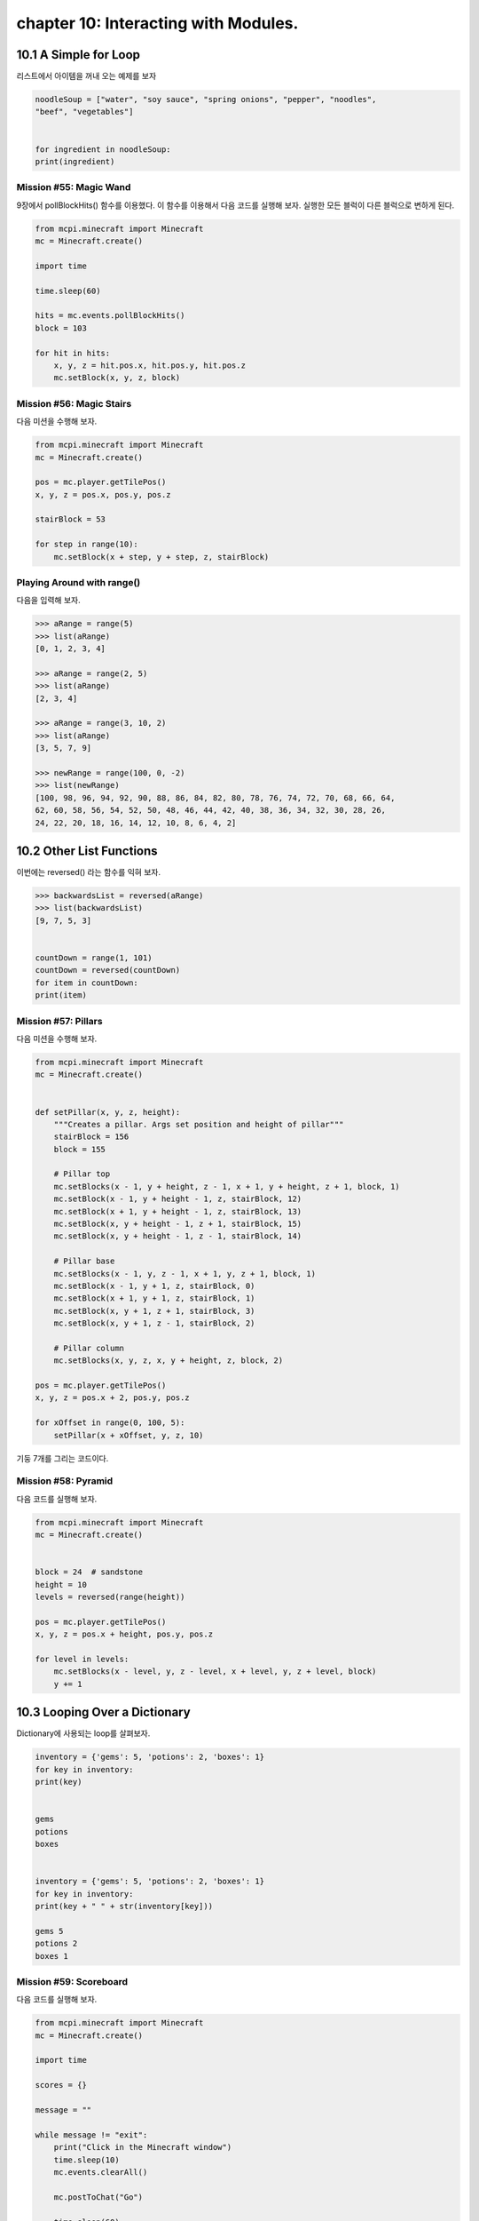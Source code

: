 chapter 10: Interacting with Modules.
===============================================



10.1 A Simple for Loop
------------------------
리스트에서 아이템을 꺼내 오는 예제를 보자

.. code-block:: python


    noodleSoup = ["water", "soy sauce", "spring onions", "pepper", "noodles",
    "beef", "vegetables"]


    for ingredient in noodleSoup:
    print(ingredient)



Mission #55: Magic Wand
~~~~~~~~~~~~~~~~~~~~~~~~~~~~

9장에서 pollBlockHits() 함수를 이용했다.
이 함수를 이용해서 다음 코드를 실행해 보자.
실행한 모든 블럭이 다른 블럭으로 변하게 된다.



.. code-block:: python


    from mcpi.minecraft import Minecraft
    mc = Minecraft.create()

    import time

    time.sleep(60)

    hits = mc.events.pollBlockHits()
    block = 103

    for hit in hits:
        x, y, z = hit.pos.x, hit.pos.y, hit.pos.z
        mc.setBlock(x, y, z, block)



Mission #56: Magic Stairs
~~~~~~~~~~~~~~~~~~~~~~~~~~

다음 미션을 수행해 보자.

.. code-block:: python


    from mcpi.minecraft import Minecraft
    mc = Minecraft.create()

    pos = mc.player.getTilePos()
    x, y, z = pos.x, pos.y, pos.z

    stairBlock = 53

    for step in range(10):
        mc.setBlock(x + step, y + step, z, stairBlock)


Playing Around with range()
~~~~~~~~~~~~~~~~~~~~~~~~~~~~~

다음을 입력해 보자.

.. code-block:: python


    >>> aRange = range(5)
    >>> list(aRange)
    [0, 1, 2, 3, 4]

    >>> aRange = range(2, 5)
    >>> list(aRange)
    [2, 3, 4]

    >>> aRange = range(3, 10, 2)
    >>> list(aRange)
    [3, 5, 7, 9]

    >>> newRange = range(100, 0, -2)
    >>> list(newRange)
    [100, 98, 96, 94, 92, 90, 88, 86, 84, 82, 80, 78, 76, 74, 72, 70, 68, 66, 64,
    62, 60, 58, 56, 54, 52, 50, 48, 46, 44, 42, 40, 38, 36, 34, 32, 30, 28, 26,
    24, 22, 20, 18, 16, 14, 12, 10, 8, 6, 4, 2]


10.2 Other List Functions
---------------------------

이번에는 reversed() 라는 함수를 익혀 보자.

.. code-block:: python

    >>> backwardsList = reversed(aRange)
    >>> list(backwardsList)
    [9, 7, 5, 3]


    countDown = range(1, 101)
    countDown = reversed(countDown)
    for item in countDown:
    print(item)


Mission #57: Pillars
~~~~~~~~~~~~~~~~~~~~~~~~~
다음 미션을 수행해 보자.

.. code-block:: python


    from mcpi.minecraft import Minecraft
    mc = Minecraft.create()


    def setPillar(x, y, z, height):
        """Creates a pillar. Args set position and height of pillar"""
        stairBlock = 156
        block = 155

        # Pillar top
        mc.setBlocks(x - 1, y + height, z - 1, x + 1, y + height, z + 1, block, 1)
        mc.setBlock(x - 1, y + height - 1, z, stairBlock, 12)
        mc.setBlock(x + 1, y + height - 1, z, stairBlock, 13)
        mc.setBlock(x, y + height - 1, z + 1, stairBlock, 15)
        mc.setBlock(x, y + height - 1, z - 1, stairBlock, 14)

        # Pillar base
        mc.setBlocks(x - 1, y, z - 1, x + 1, y, z + 1, block, 1)
        mc.setBlock(x - 1, y + 1, z, stairBlock, 0)
        mc.setBlock(x + 1, y + 1, z, stairBlock, 1)
        mc.setBlock(x, y + 1, z + 1, stairBlock, 3)
        mc.setBlock(x, y + 1, z - 1, stairBlock, 2)

        # Pillar column
        mc.setBlocks(x, y, z, x, y + height, z, block, 2)

    pos = mc.player.getTilePos()
    x, y, z = pos.x + 2, pos.y, pos.z

    for xOffset in range(0, 100, 5):
        setPillar(x + xOffset, y, z, 10)

기둥 7개를 그리는 코드이다.

Mission #58: Pyramid
~~~~~~~~~~~~~~~~~~~~~~

다음 코드를 실행해 보자.

.. code-block:: python

    from mcpi.minecraft import Minecraft
    mc = Minecraft.create()


    block = 24  # sandstone
    height = 10
    levels = reversed(range(height))

    pos = mc.player.getTilePos()
    x, y, z = pos.x + height, pos.y, pos.z

    for level in levels:
        mc.setBlocks(x - level, y, z - level, x + level, y, z + level, block)
        y += 1





10.3 Looping Over a Dictionary
---------------------------------

Dictionary에 사용되는 loop를 살펴보자.


.. code-block:: python

    inventory = {'gems': 5, 'potions': 2, 'boxes': 1}
    for key in inventory:
    print(key)


    gems
    potions
    boxes


    inventory = {'gems': 5, 'potions': 2, 'boxes': 1}
    for key in inventory:
    print(key + " " + str(inventory[key]))

    gems 5
    potions 2
    boxes 1

Mission #59: Scoreboard
~~~~~~~~~~~~~~~~~~~~~~~~~~~
다음 코드를 실행해 보자.

.. code-block:: python

    from mcpi.minecraft import Minecraft
    mc = Minecraft.create()

    import time

    scores = {}

    message = ""

    while message != "exit":
        print("Click in the Minecraft window")
        time.sleep(10)
        mc.events.clearAll()

        mc.postToChat("Go")

        time.sleep(60)

        hits = mc.events.pollBlockHits()
        numberOfHits = len(hits)
        mc.postToChat("You used your sword " + hits + " times.")

        playerName = input("Enter your name: ")
        scores[playerName] = numberOfHits

        for name in scores:
            print(name + str(scores[name]))

        message = input("Press enter in this window to start ('exit' to quit)")




10.4 for-else Loops.
-----------------------
for else 구문도 가능하다.

.. code-block:: python

    sandwich = ["Bread", "Butter", "Tuna", "Lettuce", "Mayonnaise", "Bread"]
    for ingredient in sandwich:
        print(ingredient)
    else:
        print("This is the end of the sandwich.")

    Bread
    Butter
    Tuna
    Lettuce
    Mayonnaise
    Bread
    This is the end of the sandwich.


Breaking a for-else Loop
~~~~~~~~~~~~~~~~~~~~~~~~~
다음처럼 break문을 써서 빠져 나올 수 있다.



.. code-block:: python


    sandwich = ["Bread", "Butter", "Tuna", "Lettuce", "Mayonnaise", "Bread"]
    for ingredient in sandwich:
        if ingredient == "Mayonnaise":
            print("I don't like mayonnaise on my sandwich.")
            break
        else:
            print(ingredient)
    else:
        print("This is the end of the sandwich.")

Mission #60: The Diamond Prospector
~~~~~~~~~~~~~~~~~~~~~~~~~~~~~~~~~~~~~
다음 미션을 수행해 보자.

.. code-block:: python

    from mcpi.minecraft import Minecraft
    mc = Minecraft.create()

    pos = mc.player.getTilePos()
    x, y, z = pos.x, pos.y, pos.z

    depth = 50

    for deep in range(depth):
        block = mc.getBlock(x, y - deep, z)
        if block == 56:
            mc.postToChat("A diamond ore is " + str(deep) + " blocks below you.")
            break
    else:
        mc.postToChat("There are no diamond ore blocks below you")



10.5 Nested for Loops and Multidimensional Lists
----------------------------------------------------

다음 코드를 실행해 보자.


.. code-block:: python

    from mcpi.minecraft import Minecraft
    mc = Minecraft.create()
    twoDimensionalRainbowList = [[0, 0, 0],
                                 [1, 1, 1],
                                 [2, 2, 2],
                                 [3, 3, 3],
                                 [4, 4, 4],
                                 [5, 5, 5]]
    pos = mc.player.getTilePos()
    x = pos.x
    y = pos.y
    z = pos.z
    startingX = x

    mc.player.setTilePos(x+3, y, z+3)

    for row in twoDimensionalRainbowList:
        for color in row:
            mc.setBlock(x, y, z, 35, color)
            x += 1
        y += 1
        x = startingX


Accessing Values in 2D Lists
~~~~~~~~~~~~~~~~~~~~~~~~~~~~~~~~

1차원 리스트는 다음처럼 하면 된다.

.. code-block:: python

    scores = [1, 5, 6, 1]
    scores[2] = 7

2차원 이상은 다음처럼 하면 된다.

.. code-block:: python

    twoDimensionalRainbowList = [[0, 0, 0],
                                 [1, 1, 1},
                                 [2, 2, 2],
                                 [3, 3, 3],
                                 [4, 4, 4],
                                 [5, 5, 5]]


    twoDimensionalRainbowList[0][1] = 7


Mission #61: Pixel Art
~~~~~~~~~~~~~~~~~~~~~~~~

다음 코드를 실행해 보자.

.. code-block:: python

    from mcpi.minecraft import Minecraft
    mc = Minecraft.create()

    pos = mc.player.getTilePos()
    x, y, z = pos.x, pos.y, pos.z

    mc.player.setTilePos(x+3, y, z+3)

    blocks = [[35, 35, 22, 22, 22, 22, 35, 35],
              [35, 22, 35, 35, 35, 35, 22, 35],
              [22, 35, 22, 35, 35, 22, 35, 22],
              [22, 35, 35, 35, 35, 35, 35, 22],
              [22, 35, 22, 35, 35, 22, 35, 22],
              [22, 35, 35, 22, 22, 35, 35, 22],
              [35, 22, 35, 35, 35, 35, 22, 35],
              [35, 35, 22, 22, 22, 22, 35, 35]]

    for row in reversed(blocks):
        for block in row:
            mc.setBlock(x, y, z, block)
            x += 1
        y += 1
        x = pos.x


Generating 2D Lists with Loops
~~~~~~~~~~~~~~~~~~~~~~~~~~~~~~~~~~

다음을 실행해 보자.

.. code-block:: python

    import random
        randomNumbers = []
    for outer in range(10):
        randomNumbers.append([])
    for inner in range(10):
        number = random.randint(1, 4)
    randomNumbers[outer].append(number)
    print(randomNumbers)


    [[3, 1, 4, 1, 4, 1, 2, 3, 2, 2],
    [1, 3, 4, 2, 4, 3, 4, 1, 3, 2],
    [4, 2, 4, 1, 4, 3, 2, 3, 4, 4],
    [1, 4, 3, 4, 3, 4, 3, 3, 4, 4],
    [3, 1, 4, 2, 3, 3, 3, 1, 4, 2],
    [4, 1, 4, 2, 3, 2, 4, 3, 3, 1],
    [2, 4, 2, 1, 2, 1, 4, 2, 4, 3],
    [3, 1, 3, 4, 1, 4, 2, 2, 4, 1],
    [4, 3, 1, 2, 4, 2, 2, 3, 1, 2],
    [3, 1, 3, 3, 1, 3, 1, 4, 1, 2]]


Mission #62: A Weather-Worn Wall
~~~~~~~~~~~~~~~~~~~~~~~~~~~~~~~~~

다음 코드를 실행해 보자.

.. code-block:: python

    from mcpi.minecraft import Minecraft
    mc = Minecraft.create()

    import random


    def brokenBlock():
        brokenBlocks = [48, 67, 4, 4, 4, 4]
        block = random.choice(brokenBlocks)
        return block

    pos = mc.player.getTilePos()
    x, y, z = pos.x, pos.y, pos.z
    mc.player.setTilePos(x+3, y, z+3)
    brokenWall = []
    height, width = 5, 10

    # create the list of broken blocks
    for row in range(height):
        brokenWall.append([])
        for column in range(width):
            block = brokenBlock()
            brokenWall[row].append(block)

    # set the blocks
    for row in brokenWall:
        for block in row:
            mc.setBlock(x, y, z, block)
            x += 1
        y += 1
        x = pos.x

Outputting 3D Lists
~~~~~~~~~~~~~~~~~~~~~~~~~

다음 코드를 실행해 보자.

.. code-block:: python


    from mcpi.minecraft import Minecraft
    mc = Minecraft.create()
    pos = mc.player.getTilePos()
    x = pos.x
    y = pos.y
    z = pos.z
    mc.player.setTilePos(x+10, y, z+10)

    cube = [[[57, 57, 57, 57], [57, 0, 0, 57], [57, 0, 0, 57], [57, 57, 57, 57]],
            [[57, 0, 0, 57], [0, 0, 0, 0], [0, 0, 0, 0], [57, 0, 0, 57]],
            [[57, 0, 0, 57], [0, 0, 0, 0], [0, 0, 0, 0], [57, 0, 0, 57]],
            [[57, 57, 57, 57], [57, 0, 0, 57], [57, 0, 0, 57], [57, 57, 57, 57]]]
    startingX = x
    startingY = y

    for depth in cube:
        for height in reversed(depth):
            for block in height:
                mc.setBlock(x, y, z, block)
                x += 1
            y += 1
            x = startingX
        z += 1
        y = startingY


Accessing Values in 3D Lists
~~~~~~~~~~~~~~~~~~~~~~~~~~~~~~

.. code-block:: python

    cube = [[[57, 57, 57, 57],
    [57, 0, 0, 57],
    [57, 0, 0, 57],
    [57, 57, 57, 57]],
    #
    [[57, 0, 0, 57],
    [0, 0, 0, 0],
    [0, 0, 0, 0],
    [57, 0, 0, 57]],
    #
    [[57, 0, 0, 57],
    [0, 0, 0, 0],
    [0, 0, 0, 0],
    [57, 0, 0, 57]],
    #
    [[57, 57, 57, 57],
    [57, 0, 0, 57],
    [57, 0, 0, 57],
    [57, 57, 57, 57]]]

cube[0] 이면

.. code-block:: python

    [[57, 57, 57, 57],
    [57, 0, 0, 57],
    [57, 0, 0, 57],
    [57, 57, 57, 57]]

cube[0][3]

.. code-block:: python

    [57, 57, 57, 57]


cube[0][3][3] = 41  처럼 변경할 수 있다.


Mission #63: Duplicate a Building
~~~~~~~~~~~~~~~~~~~~~~~~~~~~~~~~~~~~~~~

다음 코드를 실행해 보자.

.. code-block:: python


    from mcpi.minecraft import Minecraft
    mc = Minecraft.create()


    def sortPair(val1, val2):
        if val1 > val2:
            return val2, val1
        else:
            return val1, val2


    def copyStructure(x1, y1, z1, x2, y2, z2):
        x1, x2 = sortPair(x1, x2)
        y1, y2 = sortPair(y1, y2)
        z1, z2 = sortPair(z1, z2)

        width = x2 - x1
        height = y2 - y1
        length = z2 - z1

        structure = []

        print("Please wait...")

        # Copy the structure
        for row in range(height):
            structure.append([])
            for column in range(width):
                structure[row].append([])
                for depth in range(length):
                    block = mc.getBlock(x1 + column, y1 + row, z1 + depth)
                    structure[row][column].append(block)

        return structure


    def buildStructure(x, y, z, structure):
        xStart = x
        yStart = y
        for row in structure:
            for column in row:
                for block in column:
                    mc.setBlock(x, y, z, block)
                    z += 1
                x += 1
                z = yStart
            y += 1
            x = xStart


    # get the position of the first corner
    input("Move to the first corner and press enter in this window")
    pos = mc.player.getTilePos()
    x1, y1, z1 = pos.x, pos.y, pos.z

    # get the position of the second corner
    input("Move to the opposite corner and press enter in this window")
    pos = mc.player.getTilePos()
    x2, y2, z2 = pos.x, pos.y, pos.z

    # copy the building
    structure = copyStructure(x1, y1, z1, x2, y2, z2)

    # get the position for the copy
    input("Move to the position you want to create the structure and press ENTER in this window")
    pos = mc.player.getTilePos()
    x, y, z = pos.x, pos.y, pos.z
    buildStructure(x, y, z, structure)




10.6 What You Learned
-------------------

for loops with lists
range() function
more about for loops
lists, such as reversing lists, looping
over dictionaries, and breaking for loops

two- and threedimensional
lists with nested loops

